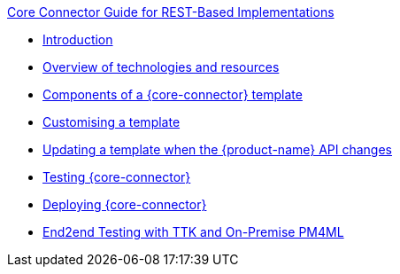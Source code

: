.xref:index.adoc[Core Connector Guide for REST-Based Implementations]
* xref:introduction.adoc[Introduction]
* xref:overview_of_technologies.adoc[Overview of technologies and resources]
* xref:template_components.adoc[Components of a {core-connector} template]
//* xref:camel.adoc[Using Apache Camel]
* xref:customise_template.adoc[Customising a template]
* xref:update_template_api_changes.adoc[Updating a template when the {product-name} API changes]
* xref:testing.adoc[Testing {core-connector}]
* xref:deploy_core_connector.adoc[Deploying {core-connector}]
* xref:testing.adoc[End2end Testing with TTK and On-Premise PM4ML]
